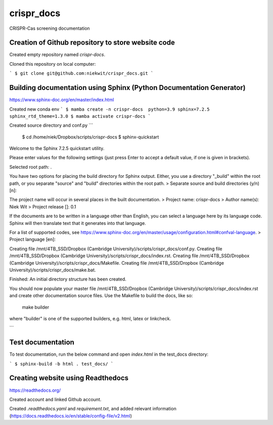 
crispr_docs
============

CRISPR-Cas screening documentation


Creation of Github repository to store website code
----------------------------------------------------

Created empty repository named `crispr-docs`.

Cloned this repository on local computer:

```
$ git clone git@github.com:niekwit/crispr_docs.git
```

Building documentation using Sphinx (Python Documentation Generator)
---------------------------------------------------------------------

https://www.sphinx-doc.org/en/master/index.html

Created new conda env
``` 
$ mamba create -n crispr-docs  python=3.9 sphinx=7.2.5 sphinx_rtd_theme=1.3.0
$ mamba activate crispr-docs
```

Created source directory and conf.py
```
 $ cd /home/niek/Dropbox/scripts/crispr-docs
 $ sphinx-quickstart
Welcome to the Sphinx 7.2.5 quickstart utility.

Please enter values for the following settings (just press Enter to
accept a default value, if one is given in brackets).

Selected root path: .

You have two options for placing the build directory for Sphinx output.
Either, you use a directory "_build" within the root path, or you separate
"source" and "build" directories within the root path.
> Separate source and build directories (y/n) [n]: 

The project name will occur in several places in the built documentation.
> Project name: crispr-docs
> Author name(s): Niek Wit
> Project release []: 0.1

If the documents are to be written in a language other than English,
you can select a language here by its language code. Sphinx will then
translate text that it generates into that language.

For a list of supported codes, see
https://www.sphinx-doc.org/en/master/usage/configuration.html#confval-language.
> Project language [en]: 

Creating file /mnt/4TB_SSD/Dropbox (Cambridge University)/scripts/crispr_docs/conf.py.
Creating file /mnt/4TB_SSD/Dropbox (Cambridge University)/scripts/crispr_docs/index.rst.
Creating file /mnt/4TB_SSD/Dropbox (Cambridge University)/scripts/crispr_docs/Makefile.
Creating file /mnt/4TB_SSD/Dropbox (Cambridge University)/scripts/crispr_docs/make.bat.

Finished: An initial directory structure has been created.

You should now populate your master file /mnt/4TB_SSD/Dropbox (Cambridge University)/scripts/crispr_docs/index.rst and create other documentation
source files. Use the Makefile to build the docs, like so:
   make builder
where "builder" is one of the supported builders, e.g. html, latex or linkcheck.


```

Test documentation
-------------------

To test documentation, run the below command and open `index.html` in the test_docs directory:

```
$ sphinx-build -b html . test_docs/
```

Creating website using Readthedocs
-----------------------------------

https://readthedocs.org/

Created account and linked Github account.

Created `.readthedocs.yaml` and `requirement.txt`, and added relevant information (https://docs.readthedocs.io/en/stable/config-file/v2.html)



